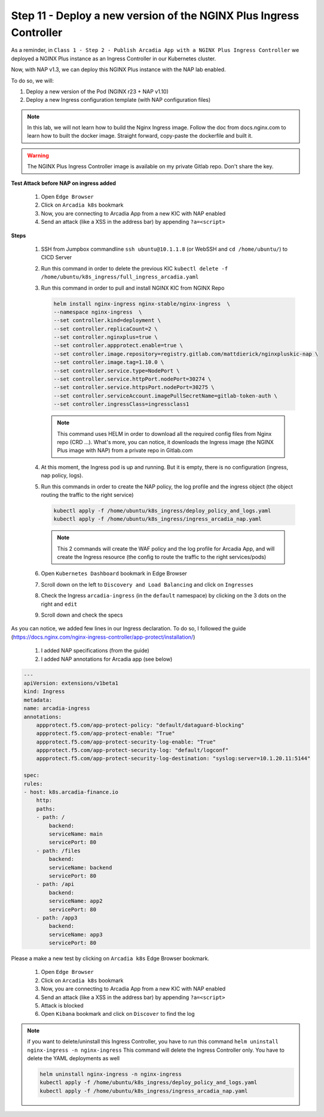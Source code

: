 Step 11 - Deploy a new version of the NGINX Plus Ingress Controller
###################################################################

As a reminder, in ``Class 1 - Step 2 - Publish Arcadia App with a NGINX Plus Ingress Controller`` we deployed a NGINX Plus instance as an Ingress Controller in our Kubernetes cluster.

.. image:: ../pictures/lab1/NAP_index.png
   :align: center

Now, with NAP v1.3, we can deploy this NGINX Plus instance with the NAP lab enabled. 

.. image:: ../pictures/lab1/nap_kic.png
   :align: center

To do so, we will:

#. Deploy a new version of the Pod (NGINX r23 + NAP v1.10)
#. Deploy a new Ingress configuration template (with NAP configuration files)

.. note:: In this lab, we will not learn how to build the Nginx Ingress image. Follow the doc from docs.nginx.com to learn how to built the docker image. Straight forward, copy-paste the dockerfile and built it.

.. warning:: The NGINX Plus Ingress Controller image is available on my private Gitlab repo. Don't share the key.


**Test Attack before NAP on ingress added**

    #. Open ``Edge Browser``
    #. Click on ``Arcadia k8s`` bookmark
    #. Now, you are connecting to Arcadia App from a new KIC with NAP enabled
    #. Send an attack (like a XSS in the address bar) by appending ``?a=<script>``

**Steps**

    #.  SSH from Jumpbox commandline ``ssh ubuntu@10.1.1.8`` (or WebSSH and ``cd /home/ubuntu/``) to CICD Server
    #.  Run this command in order to delete the previous KIC ``kubectl delete -f /home/ubuntu/k8s_ingress/full_ingress_arcadia.yaml``
    #.  Run this command in order to pull and install NGINX KIC from NGINX Repo

        .. code-block:: BASH

            helm install nginx-ingress nginx-stable/nginx-ingress  \
            --namespace nginx-ingress  \
            --set controller.kind=deployment \
            --set controller.replicaCount=2 \
            --set controller.nginxplus=true \
            --set controller.appprotect.enable=true \
            --set controller.image.repository=registry.gitlab.com/mattdierick/nginxpluskic-nap \
            --set controller.image.tag=1.10.0 \
            --set controller.service.type=NodePort \
            --set controller.service.httpPort.nodePort=30274 \
            --set controller.service.httpsPort.nodePort=30275 \
            --set controller.serviceAccount.imagePullSecretName=gitlab-token-auth \
            --set controller.ingressClass=ingressclass1

        .. note:: This command uses HELM in order to download all the required config files from Nginx repo (CRD ...). What's more, you can notice, it downloads the Ingress image (the NGINX Plus image with NAP) from a private repo in Gitlab.com

    #.  At this moment, the Ingress pod is up and running. But it is empty, there is no configuration (ingress, nap policy, logs).
    #.  Run this commands in order to create the NAP policy, the log profile and the ingress object (the object routing the traffic to the right service)

        .. code-block:: BASH

            kubectl apply -f /home/ubuntu/k8s_ingress/deploy_policy_and_logs.yaml
            kubectl apply -f /home/ubuntu/k8s_ingress/ingress_arcadia_nap.yaml

        .. note:: This 2 commands will create the WAF policy and the log profile for Arcadia App, and will create the Ingress resource (the config to route the traffic to the right services/pods)

    #.  Open ``Kubernetes Dashboard`` bookmark in Edge Browser 
    #.  Scroll down on the left to ``Discovery and Load Balancing`` and click on ``Ingresses`` 
    #.  Check the Ingress ``arcadia-ingress`` (in the ``default`` namespace) by clicking on the 3 dots on the right and ``edit``
    #.  Scroll down and check the specs

.. image:: ../pictures/lab1/arcadia-ingress.png
   :align: center

As you can notice, we added few lines in our Ingress declaration. To do so, I followed the guide (https://docs.nginx.com/nginx-ingress-controller/app-protect/installation/)

    #. I added NAP specifications (from the guide)


    #. I added NAP annotations for Arcadia app (see below)

.. code-block:: YAML

    ---
    apiVersion: extensions/v1beta1
    kind: Ingress
    metadata:
    name: arcadia-ingress
    annotations:
        appprotect.f5.com/app-protect-policy: "default/dataguard-blocking"
        appprotect.f5.com/app-protect-enable: "True"
        appprotect.f5.com/app-protect-security-log-enable: "True"
        appprotect.f5.com/app-protect-security-log: "default/logconf"
        appprotect.f5.com/app-protect-security-log-destination: "syslog:server=10.1.20.11:5144"

    spec:
    rules:
    - host: k8s.arcadia-finance.io
        http:
        paths:
        - path: /
            backend:
            serviceName: main
            servicePort: 80
        - path: /files
            backend:
            serviceName: backend
            servicePort: 80
        - path: /api
            backend:
            serviceName: app2
            servicePort: 80
        - path: /app3
            backend:
            serviceName: app3
            servicePort: 80

Please a make a new test by clicking on ``Arcadia k8s`` Edge Browser bookmark.

    #. Open ``Edge Browser``
    #. Click on ``Arcadia k8s`` bookmark
    #. Now, you are connecting to Arcadia App from a new KIC with NAP enabled
    #. Send an attack (like a XSS in the address bar) by appending ``?a=<script>``
    #. Attack is blocked
    #. Open ``Kibana`` bookmark and click on ``Discover`` to find the log

.. image:: ../pictures/lab1/kibana_WAF_log.png
   :align: center


.. note:: if you want to delete/uninstall this Ingress Controller, you have to run this command ``helm uninstall nginx-ingress -n nginx-ingress`` This command will delete the Ingress Controller only. You have to delete the YAML deployments as well

        .. code-block:: BASH

            helm uninstall nginx-ingress -n nginx-ingress
            kubectl apply -f /home/ubuntu/k8s_ingress/deploy_policy_and_logs.yaml
            kubectl apply -f /home/ubuntu/k8s_ingress/ingress_arcadia_nap.yaml
